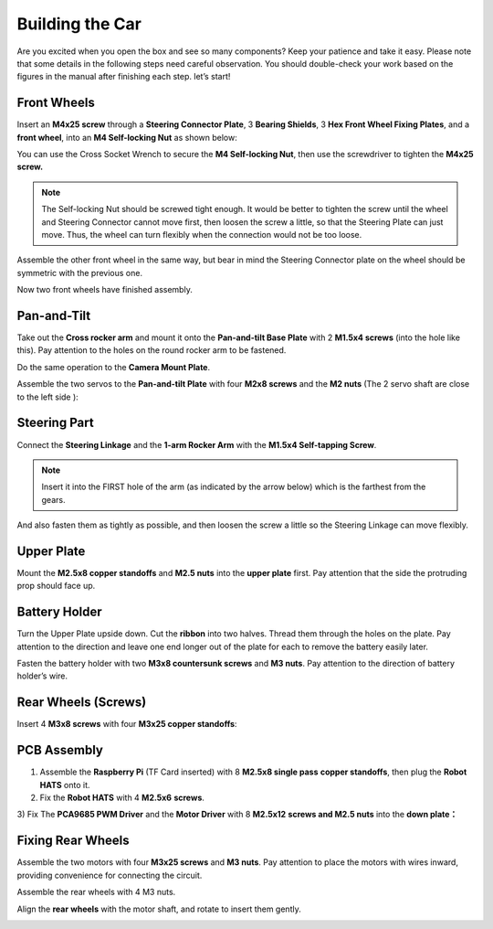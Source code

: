 Building the Car
================

Are you excited when you open the box and see so many components? Keep
your patience and take it easy. Please note that some details in the
following steps need careful observation. You should double-check your
work based on the figures in the manual after finishing each step. let’s
start!

Front Wheels
------------

Insert an **M4x25 screw** through a **Steering Connector Plate**, 3
**Bearing Shields**, 3 **Hex Front Wheel Fixing Plates**, and a **front
wheel**, into an **M4 Self-locking Nut** as shown below:

.. |image40| image:: media/image40.png
    :width: 300
.. |image41| image:: media/image41.jpeg
    :width: 200

|image40|\ |image41|

You can use the Cross Socket Wrench to secure the **M4 Self-locking
Nut**, then use the screwdriver to tighten the **M4x25 screw.**

.. image:: media/image33.jpeg
    :width: 200
    :align: center


.. note::
    The Self-locking Nut should be screwed tight enough. It would be better
    to tighten the screw until the wheel and Steering Connector cannot move
    first, then loosen the screw a little, so that the Steering Plate can
    just move. Thus, the wheel can turn flexibly when the connection would
    not be too loose.

Assemble the other front wheel in the same way, but bear in mind the
Steering Connector plate on the wheel should be symmetric with the
previous one.

.. |image42| image:: media/image42.png
    :width: 200
.. |image43| image:: media/image43.png
    :width: 200

|image42|\ |image43|

Now two front wheels have finished assembly.

Pan-and-Tilt
------------

Take out the **Cross rocker arm** and mount it onto the **Pan-and-tilt
Base Plate** with 2 **M1.5x4 screws** (into the hole like this). Pay
attention to the holes on the round rocker arm to be fastened.

.. image:: media/Pan-and-Tilt1.png
    :align: center

Do the same operation to the **Camera Mount Plate**.

.. image:: media/Pan-and-Tilt2.png
    :align: center

Assemble the two servos to the **Pan-and-tilt Plate** with four **M2x8
screws** and the **M2 nuts** (The 2 servo shaft are close to the left
side ):

.. image:: media/Pan-and-Tilt3.png
    :align: center

Steering Part
-------------

Connect the **Steering Linkage** and the **1-arm Rocker Arm** with the
**M1.5x4 Self-tapping Screw**.

.. note::
    Insert it into the FIRST hole of the arm (as indicated by the
    arrow below) which is the farthest from the gears.

.. image:: media/Steering_Part1.png
    :align: center

And also fasten them as tightly as possible, and then loosen the screw a
little so the Steering Linkage can move flexibly.

Upper Plate
-----------

Mount the **M2.5x8 copper standoffs** and **M2.5 nuts** into the **upper
plate** first. Pay attention that the side the protruding prop should
face up.

.. image:: media/Upper_Plate.png
    :align: center

Battery Holder
--------------

Turn the Upper Plate upside down. Cut the **ribbon** into two halves.
Thread them through the holes on the plate. Pay attention to the
direction and leave one end longer out of the plate for each to remove
the battery easily later.

.. image:: media/image53.png
    :align: center

Fasten the battery holder with two **M3x8 countersunk screws** and **M3
nuts**. Pay attention to the direction of battery holder’s wire.

.. image:: media/Battery_Holder.png
    :align: center

Rear Wheels (Screws)
--------------------

Insert 4 **M3x8 screws** with four **M3x25 copper standoffs**:

.. image:: media/Rear_Wheels.png
    :align: center

PCB Assembly
------------

1) Assemble the **Raspberry Pi** (TF Card inserted) with 8 **M2.5x8
   single pass** **copper standoffs**, then plug the **Robot HATS** onto
   it.

2) Fix the **Robot HATS** with 4 **M2.5x6** **screws**.

3) Fix The **PCA9685 PWM Driver** and the **Motor Driver** with 8
**M2.5x12** **screws and M2.5 nuts** into the **down plate：**

.. image:: media/PCB_Assembly.png
    :align: center

Fixing Rear Wheels
------------------

Assemble the two motors with four **M3x25 screws** and **M3 nuts**. Pay
attention to place the motors with wires inward, providing convenience
for connecting the circuit.

.. image:: media/Fixing_Rear_Wheels1.png
    :align: center

Assemble the rear wheels with 4 M3 nuts.

.. image:: media/Fixing_Rear_Wheels2.png
    :align: center

Align the **rear** **wheels** with the motor shaft, and rotate to insert
them gently.

.. image:: media/image61.png
    :align: center
